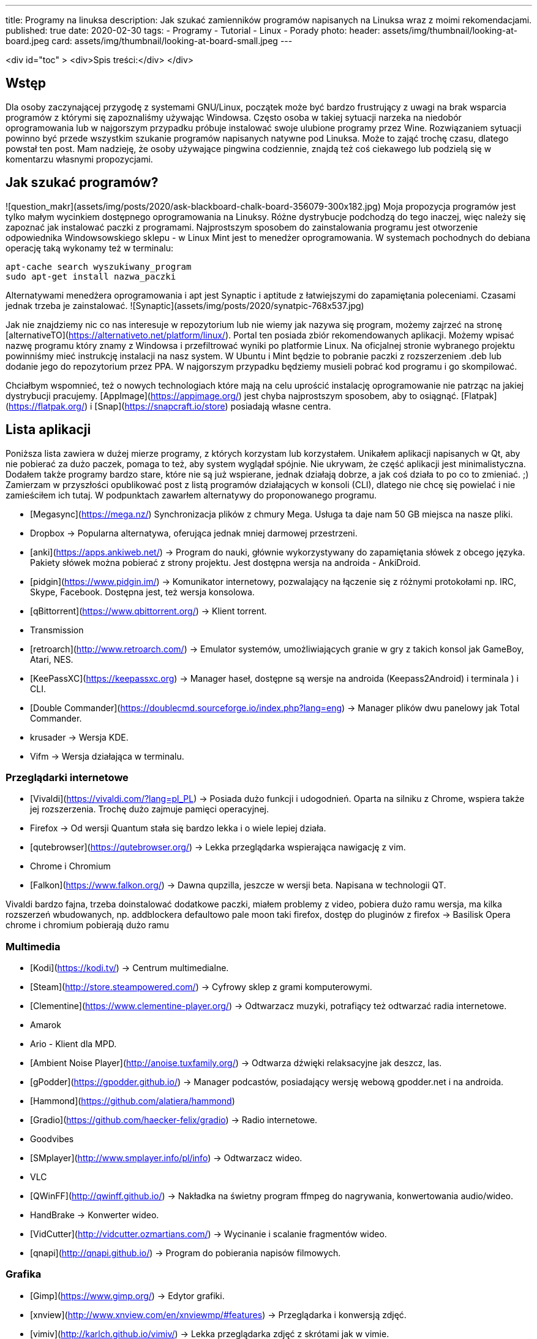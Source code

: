 ---
title: Programy na linuksa
description: Jak szukać zamienników programów napisanych na Linuksa wraz z moimi rekomendacjami. 
published: true
date: 2020-02-30
tags:
    - Programy
    - Tutorial
    - Linux
    - Porady
photo: 
  header: assets/img/thumbnail/looking-at-board.jpeg
  card: assets/img/thumbnail/looking-at-board-small.jpeg
---

<div id="toc" >
  <div>Spis treści:</div>
</div>

## Wstęp
Dla	osoby zaczynającej przygodę z systemami GNU/Linux, początek może być bardzo frustrujący z uwagi na brak wsparcia programów z którymi się zapoznaliśmy używając Windowsa. Często osoba w takiej sytuacji narzeka na niedobór oprogramowania lub w najgorszym przypadku próbuje instalować swoje ulubione programy przez Wine. Rozwiązaniem sytuacji powinno być przede wszystkim szukanie programów napisanych natywne pod Linuksa. Może to zająć trochę czasu, dlatego powstał ten post. Mam nadzieję, że osoby używające pingwina codziennie, znajdą też coś ciekawego lub podzielą się w komentarzu własnymi propozycjami. 

## Jak szukać programów?
![question_makr](assets/img/posts/2020/ask-blackboard-chalk-board-356079-300x182.jpg)
Moja propozycja programów jest tylko małym wycinkiem dostępnego oprogramowania na Linuksy. Różne dystrybucje podchodzą do tego inaczej, więc należy się zapoznać jak instalować paczki z programami. Najprostszym sposobem do zainstalowania programu jest otworzenie odpowiednika Windowsowskiego sklepu - w Linux Mint jest to menedżer oprogramowania. W systemach pochodnych do debiana operację taką wykonamy też w terminalu: 
```bash
apt-cache search wyszukiwany_program
sudo apt-get install nazwa_paczki
```
Alternatywami menedżera oprogramowania i apt jest Synaptic i aptitude z łatwiejszymi do zapamiętania poleceniami. Czasami jednak trzeba je zainstalować. ![Synaptic](assets/img/posts/2020/synatpic-768x537.jpg)

Jak nie znajdziemy nic co nas interesuje w repozytorium lub nie wiemy jak nazywa się program, możemy zajrzeć na stronę  [alternativeTO](https://alternativeto.net/platform/linux/). Portal ten posiada zbiór rekomendowanych aplikacji. Możemy wpisać nazwę programu który znamy z Windowsa i przefiltrować wyniki po platformie Linux. Na oficjalnej stronie wybranego projektu powinniśmy mieć instrukcję instalacji na nasz system. W Ubuntu i Mint będzie to pobranie paczki z rozszerzeniem .deb lub dodanie jego do repozytorium przez PPA. W najgorszym przypadku będziemy musieli pobrać kod programu i go skompilować. 

Chciałbym wspomnieć, też o nowych technologiach które mają na celu uprościć instalację oprogramowanie nie patrząc na jakiej dystrybucji pracujemy. [AppImage](https://appimage.org/) jest chyba najprostszym sposobem, aby to osiągnąć. [Flatpak](https://flatpak.org/) i [Snap](https://snapcraft.io/store) posiadają własne centra. 

## Lista aplikacji 
Poniższa lista zawiera w dużej mierze programy, z których korzystam lub korzystałem. Unikałem aplikacji napisanych w Qt, aby nie pobierać za dużo paczek, pomaga to też, aby system wyglądał spójnie. Nie ukrywam, że część aplikacji jest minimalistyczna. Dodałem także programy bardzo stare, które nie są już wspierane, jednak działają dobrze, a jak coś działa to po co to zmieniać. ;)  
Zamierzam w przyszłości opublikować post z listą programów działających w konsoli (CLI), dlatego nie chcę się powielać i nie zamieściłem ich tutaj. W podpunktach zawarłem alternatywy do proponowanego programu.

- [Megasync](https://mega.nz/) Synchronizacja plików z chmury Mega. Usługa ta daje nam 50 GB miejsca na nasze pliki.
	- Dropbox → Popularna alternatywa, oferująca jednak mniej darmowej przestrzeni. 
- [anki](https://apps.ankiweb.net/) → Program do nauki, głównie wykorzystywany do zapamiętania słówek z obcego języka. Pakiety słówek można pobierać z strony projektu. Jest dostępna wersja na androida - AnkiDroid. 
- [pidgin](https://www.pidgin.im/) → Komunikator internetowy, pozwalający na łączenie się z różnymi protokołami np. IRC, Skype, Facebook. Dostępna jest, też wersja konsolowa. 
- [qBittorrent](https://www.qbittorrent.org/) → Klient torrent. 
	- Transmission 
- [retroarch](http://www.retroarch.com/) → Emulator systemów, umożliwiających granie w gry z takich konsol jak GameBoy, Atari, NES. 
- [KeePassXC](https://keepassxc.org) → Manager haseł, dostępne są wersje na androida (Keepass2Android) i terminala ) i CLI.
- [Double Commander](https://doublecmd.sourceforge.io/index.php?lang=eng) → Manager plików dwu panelowy jak Total Commander. 
	- krusader → Wersja KDE.		
	- Vifm → Wersja działająca w terminalu. 

### Przeglądarki internetowe
- [Vivaldi](https://vivaldi.com/?lang=pl_PL) → Posiada dużo funkcji i udogodnień. Oparta na silniku z Chrome, wspiera także jej rozszerzenia. Trochę dużo zajmuje pamięci operacyjnej. 
- Firefox → Od wersji Quantum stała się bardzo lekka i o wiele lepiej działa.
- [qutebrowser](https://qutebrowser.org/) → Lekka przeglądarka wspierająca nawigację z vim.
- Chrome i Chromium 
- [Falkon](https://www.falkon.org/) → Dawna qupzilla, jeszcze w wersji beta. Napisana w technologii QT. 

Vivaldi bardzo fajna, trzeba doinstalować dodatkowe paczki, miałem problemy z video, pobiera dużo ramu
wersja, ma kilka rozszerzeń wbudowanych, np. addblockera defaultowo
pale moon taki firefox, dostęp do pluginów z firefox → Basilisk
Opera
chrome i chromium pobierają dużo ramu  

### Multimedia
- [Kodi](https://kodi.tv/) → Centrum multimedialne.
- [Steam](http://store.steampowered.com/) → Cyfrowy sklep z grami komputerowymi.
- [Clementine](https://www.clementine-player.org/) → Odtwarzacz muzyki, potrafiący też odtwarzać radia internetowe. 
	- Amarok
	- Ario - Klient dla MPD.
	- [Ambient Noise Player](http://anoise.tuxfamily.org/) → Odtwarza dźwięki relaksacyjne jak deszcz, las.   
- [gPodder](https://gpodder.github.io/) → Manager podcastów, posiadający wersję webową gpodder.net i na androida. 
	- [Hammond](https://github.com/alatiera/hammond) 
- [Gradio](https://github.com/haecker-felix/gradio) → Radio internetowe.
	- Goodvibes 
- [SMplayer](http://www.smplayer.info/pl/info) → Odtwarzacz wideo. 
	- VLC 
- [QWinFF](http://qwinff.github.io/) → Nakładka na świetny program ffmpeg do nagrywania, konwertowania audio/wideo.
	- HandBrake → Konwerter wideo.
	- [VidCutter](http://vidcutter.ozmartians.com/)  → Wycinanie i scalanie fragmentów wideo.
- [qnapi](http://qnapi.github.io/) → Program do pobierania napisów filmowych.   

### Grafika
- [Gimp](https://www.gimp.org/) → Edytor grafiki.
- [xnview](http://www.xnview.com/en/xnviewmp/#features) → Przeglądarka i konwersją zdjęć.
	- [vimiv](http://karlch.github.io/vimiv/) → Lekka przeglądarka zdjęć z skrótami jak w vimie. 
	- sxiv 
	- Viewnior
- [Darktable](https://www.darktable.org/)	→ Obróbka zdjęć (jak Lightroom).
	* RawTherapee  
	* digiKam  
	* LightZone  
	* Photivo  
  
### Programy biurwe  
- [LibreOffice](https://www.libreoffice.org/) → Pakiet biurowy.
	- WPS Office
	- AbiWord → Lekki edytor tekstu.
- [Thunderbird](https://www.mozilla.org/thunderbird) → Klient pocztowy.
	- Claws Mail 
	- Geary 
- [GoldenDict](http://goldendict.org/) → Słownik
	- StarDict → Już nie wspierany.
- [GnuCash](https://www.gnucash.org/) → Zarządzanie budżetem domowym i małych firm. Zgodny z regułą podwójnego zapisu.
	- Eqonomize  
	- Homebank  
- [calibre - E-book management](https://calibre-ebook.com/) → Manager e-booków, w pakiecie jest zawarta przeglądarka książek elektronicznych.
	- [buka ebook reader](https://github.com/oguzhaninan/Buka)  
- [Freeplane](https://www.freeplane.org/wiki/index.php/Home) → Tworzenia map myśli.
	- [xmind](http://www.xmind.net/)  
	- freemind
- [zathura  i mupdf](https://pwmt.org/projects/zathura/) → Lekka przeglądarka PDF.
	- [Okular](https://okular.kde.org/) → Wersja KDE.
- [PDFsam](http://www.pdfsam.org/) → Program do modyfikowania plików PDF
	- PDFMod  
	- [Xournal](http://xournal.sourceforge.net/) → Notatki i adnotacje PDF. 
- [Typora](https://typora.io/) → Tworzenie i podgląd notatek zapisanych w formacie Markdown.
	- Boostnote 
	- Simplenote 
	- [Remarkable](http://remarkableapp.github.io/linux.html)

### Narzędzia systemowe
- [tilda](http://tilda.sourceforge.net/) → Drop-down terminal.
	- Guake terminal 
	- yakuake → Wersja dla KDE.   
- final term ciężkie termnale
- [termite](https://github.com/thestinger/termite/) → Posiada tryby jak w vim. 
	- [terminology](http://www.ubuntu-pomoc.org/terminology-wiecej-niz-kolejny-emulator-terminala/)  → Rozbudowany terminal z wieloma funkcjami.
	- st → Bardzo lekki terminal.
- [LCD Nurse](http://en.congelli.eu/prog_info_lcdnurse.html) → Szukanie martwych pikseli w monitorach LCD.
- [ClamTK](https://dave-theunsub.github.io/clamtk/) → Antywirus
- [fslint](http://www.pixelbeat.org/fslint/) →	Narzędzie do szukania duplikatów, pustych folderów itp.
- [ClamTK](http://pl.wikibooks.org/wiki/Ubuntu/Program_antywirusowy)		ClamAV	→ nakładka gui na antywirus  
- kazam → Nagrywanie pulpitu.
- [rofi](https://davedavenport.github.io/rofi/) → Program do przełączania i uruchamiania aplikacji jak dmenu. 
	- [kupfer](https://kupferlauncher.github.io/)  
- [patool](https://github.com/wummel/patool) → Manager do archiwizacji i kompresji danych. Wspiera dużą ilość rozszerzeń.
	- atool
	- 7zip  
- [ANGRYsearch](https://github.com/DoTheEvo/ANGRYsearch) → Wyszukiwarka plików. 
	- [recoll](http://www.lesbonscomptes.com/recoll/) 
- [UNetbootin](https://unetbootin.github.io/)  → Tworzenie USB boot.  
- [Stacer](https://github.com/oguzhaninan/Stacer) → Optymalizacja systemu.
- [Shutter](http://shutter-project.org/) → Tworzenie zrzutów ekranu. 
- [linssid](https://sourceforge.net/projects/linssid/) → Skanowanie sieci bezprzewodowych.
- [bleachbit](https://www.bleachbit.org/) → Czyszczenie systemu z niepotrzebnych plików.
- Unclutter → Ukrywanie wskaźnika myszy w czasie spoczynku.
- Hardinfo → Informacje o sprzęcie i systemie. 
	- lshw → info o systemie można zainstalować nakładkę GUI.  
- [Synaptic](http://www.nongnu.org/synaptic/) → Manager pakietów.  
- [meld](http://meldmerge.org/) → Porównywanie plików tekstowych w poszukiwaniu różnic.
- [brasero](https://wiki.gnome.org/Apps/Brasero) → Nagrywarka płyt. 
	- [AcetoneISO](https://sourceforge.net/projects/acetoneiso/)  → Tworzenie plików ISO.
	- Furiusisomount  
	
### Ergonomia
- [EasyStroke](https://github.com/thjaeger/easystroke/wiki) → Program umożliwia mapowanie gestów myszki z skrótami klawiaturowymi lub poleceniami konsolowymi. Nie jest już wspierany, ale nadal prawidłowo działa. 
- [Workrave](http://www.workrave.org/) → Program mówiący kiedy mamy zrobić sobie przerwę od komputera.
	- [Hamster](https://projecthamster.wordpress.com/about/) → Monitorowanie czasu. 
- [redshift](http://jonls.dk/redshift) → Aplikacja starająca się ograniczyć niebieskie światło od monitora.
	- f.lux  
- [CopyQ](http://hluk.github.io/CopyQ/) → Manager schowka systemowego.
	- cliplt  

### Narzędzia developerskie
- [Eclipse](http://www.eclipse.org/downloads/eclipse-packages/) → Środowisko programistyczne do min. Java, PHP, C, C++.
	- IntelliJ IDEA:
	- [code blocks](http://www.codeblocks.org/)  
	- [visual studio code](https://code.visualstudio.com/)
	- atom
	- brackets
- [zeal](https://zealdocs.org/) → Dokumentacja offline. 
- [filezilla](https://filezilla-project.org/) → Klient FTP.
- [dbeaver](http://dbeaver.jkiss.org/) → Uniwersalny klient do zarządzania bazami danymi.
	- mysql workbench  
	- DbVisualizer 
- [git](https://git-scm.com/) → Manager kontroli wersji. 
	- kraken
	- smartgit




[[toc]]
Spis treści:

== Wstęp

Dla osoby zaczynającej przygodę z systemami GNU/Linux, początek może być bardzo frustrujący z uwagi na brak wsparcia programów z którymi się zapoznaliśmy używając Windowsa. Często osoba w takiej sytuacji narzeka na niedobór oprogramowania lub w najgorszym przypadku próbuje instalować swoje ulubione programy przez Wine. Rozwiązaniem sytuacji powinno być przede wszystkim szukanie programów napisanych natywne pod Linuksa. Może to zająć trochę czasu, dlatego powstał ten post. Mam nadzieję, że osoby używające pingwina codziennie, znajdą też coś ciekawego lub podzielą się w komentarzu własnymi propozycjami.

== Jak szukać programów?

[.image]#question_makr# Moja propozycja programów jest tylko małym wycinkiem dostępnego oprogramowania na Linuksy. Różne dystrybucje podchodzą do tego inaczej, więc należy się zapoznać jak instalować paczki z programami. Najprostszym sposobem do zainstalowania programu jest otworzenie odpowiednika Windowsowskiego sklepu - w Linux Mint jest to menedżer oprogramowania. W systemach pochodnych do debiana operację taką wykonamy też w terminalu:

[source,bash]
----
apt-cache search wyszukiwany_program
sudo apt-get install nazwa_paczki
----

Alternatywami menedżera oprogramowania i apt jest Synaptic i aptitude z łatwiejszymi do zapamiętania poleceniami. Czasami jednak trzeba je zainstalować. [.image]#Synaptic#

Jak nie znajdziemy nic co nas interesuje w repozytorium lub nie wiemy jak nazywa się program, możemy zajrzeć na stronę https://alternativeto.net/platform/linux/[alternativeTO]. Portal ten posiada zbiór rekomendowanych aplikacji. Możemy wpisać nazwę programu który znamy z Windowsa i przefiltrować wyniki po platformie Linux. Na oficjalnej stronie wybranego projektu powinniśmy mieć instrukcję instalacji na nasz system. W Ubuntu i Mint będzie to pobranie paczki z rozszerzeniem .deb lub dodanie jego do repozytorium przez PPA. W najgorszym przypadku będziemy musieli pobrać kod programu i go skompilować.

Chciałbym wspomnieć, też o nowych technologiach które mają na celu uprościć instalację oprogramowanie nie patrząc na jakiej dystrybucji pracujemy. https://appimage.org/[AppImage] jest chyba najprostszym sposobem, aby to osiągnąć. https://flatpak.org/[Flatpak] i https://snapcraft.io/store[Snap] posiadają własne centra.

== Lista aplikacji

Poniższa lista zawiera w dużej mierze programy, z których korzystam lub korzystałem. Unikałem aplikacji napisanych w Qt, aby nie pobierać za dużo paczek, pomaga to też, aby system wyglądał spójnie. Nie ukrywam, że część aplikacji jest minimalistyczna. Dodałem także programy bardzo stare, które nie są już wspierane, jednak działają dobrze, a jak coś działa to po co to zmieniać. ;) +
Zamierzam w przyszłości opublikować post z listą programów działających w konsoli (CLI), dlatego nie chcę się powielać i nie zamieściłem ich tutaj. W podpunktach zawarłem alternatywy do proponowanego programu.

* https://mega.nz/[Megasync] Synchronizacja plików z chmury Mega. Usługa ta daje nam 50 GB miejsca na nasze pliki.
** Dropbox → Popularna alternatywa, oferująca jednak mniej darmowej przestrzeni.
* https://apps.ankiweb.net/[anki] → Program do nauki, głównie wykorzystywany do zapamiętania słówek z obcego języka. Pakiety słówek można pobierać z strony projektu. Jest dostępna wersja na androida - AnkiDroid.
* https://www.pidgin.im/[pidgin] → Komunikator internetowy, pozwalający na łączenie się z różnymi protokołami np. IRC, Skype, Facebook. Dostępna jest, też wersja konsolowa.
* https://www.qbittorrent.org/[qBittorrent] → Klient torrent.
** Transmission
* http://www.retroarch.com/[retroarch] → Emulator systemów, umożliwiających granie w gry z takich konsol jak GameBoy, Atari, NES.
* https://keepassxc.org[KeePassXC] → Manager haseł, dostępne są wersje na androida (Keepass2Android) i terminala ) i CLI.
* https://doublecmd.sourceforge.io/index.php?lang=eng[Double Commander] → Manager plików dwu panelowy jak Total Commander.
** krusader → Wersja KDE. +
** Vifm → Wersja działająca w terminalu.

=== Przeglądarki internetowe

* https://vivaldi.com/?lang=pl_PL[Vivaldi] → Posiada dużo funkcji i udogodnień. Oparta na silniku z Chrome, wspiera także jej rozszerzenia. Trochę dużo zajmuje pamięci operacyjnej.
* Firefox → Od wersji Quantum stała się bardzo lekka i o wiele lepiej działa.
* https://qutebrowser.org/[qutebrowser] → Lekka przeglądarka wspierająca nawigację z vim.
* Chrome i Chromium
* https://www.falkon.org/[Falkon] → Dawna qupzilla, jeszcze w wersji beta. Napisana w technologii QT.

Vivaldi bardzo fajna, trzeba doinstalować dodatkowe paczki, miałem problemy z video, pobiera dużo ramu wersja, ma kilka rozszerzeń wbudowanych, np. addblockera defaultowo pale moon taki firefox, dostęp do pluginów z firefox → Basilisk Opera chrome i chromium pobierają dużo ramu

=== Multimedia

* https://kodi.tv/[Kodi] → Centrum multimedialne.
* http://store.steampowered.com/[Steam] → Cyfrowy sklep z grami komputerowymi.
* https://www.clementine-player.org/[Clementine] → Odtwarzacz muzyki, potrafiący też odtwarzać radia internetowe.
** Amarok
** Ario - Klient dla MPD.
** http://anoise.tuxfamily.org/[Ambient Noise Player] → Odtwarza dźwięki relaksacyjne jak deszcz, las. +
* https://gpodder.github.io/[gPodder] → Manager podcastów, posiadający wersję webową gpodder.net i na androida.
** https://github.com/alatiera/hammond[Hammond]
* https://github.com/haecker-felix/gradio[Gradio] → Radio internetowe.
** Goodvibes
* http://www.smplayer.info/pl/info[SMplayer] → Odtwarzacz wideo.
** VLC
* http://qwinff.github.io/[QWinFF] → Nakładka na świetny program ffmpeg do nagrywania, konwertowania audio/wideo.
** HandBrake → Konwerter wideo.
** http://vidcutter.ozmartians.com/[VidCutter] → Wycinanie i scalanie fragmentów wideo.
* http://qnapi.github.io/[qnapi] → Program do pobierania napisów filmowych.

=== Grafika

* https://www.gimp.org/[Gimp] → Edytor grafiki.
* http://www.xnview.com/en/xnviewmp/#features[xnview] → Przeglądarka i konwersją zdjęć.
** http://karlch.github.io/vimiv/[vimiv] → Lekka przeglądarka zdjęć z skrótami jak w vimie.
** sxiv
** Viewnior
* https://www.darktable.org/[Darktable] → Obróbka zdjęć (jak Lightroom).
** RawTherapee +
** digiKam +
** LightZone +
** Photivo

=== Programy biurwe

* https://www.libreoffice.org/[LibreOffice] → Pakiet biurowy.
** WPS Office
** AbiWord → Lekki edytor tekstu.
* https://www.mozilla.org/thunderbird[Thunderbird] → Klient pocztowy.
** Claws Mail
** Geary
* http://goldendict.org/[GoldenDict] → Słownik
** StarDict → Już nie wspierany.
* https://www.gnucash.org/[GnuCash] → Zarządzanie budżetem domowym i małych firm. Zgodny z regułą podwójnego zapisu.
** Eqonomize +
** Homebank +
* https://calibre-ebook.com/[calibre - E-book management] → Manager e-booków, w pakiecie jest zawarta przeglądarka książek elektronicznych.
** https://github.com/oguzhaninan/Buka[buka ebook reader] +
* https://www.freeplane.org/wiki/index.php/Home[Freeplane] → Tworzenia map myśli.
** http://www.xmind.net/[xmind] +
** freemind
* https://pwmt.org/projects/zathura/[zathura i mupdf] → Lekka przeglądarka PDF.
** https://okular.kde.org/[Okular] → Wersja KDE.
* http://www.pdfsam.org/[PDFsam] → Program do modyfikowania plików PDF
** PDFMod +
** http://xournal.sourceforge.net/[Xournal] → Notatki i adnotacje PDF.
* https://typora.io/[Typora] → Tworzenie i podgląd notatek zapisanych w formacie Markdown.
** Boostnote
** Simplenote
** http://remarkableapp.github.io/linux.html[Remarkable]

=== Narzędzia systemowe

* http://tilda.sourceforge.net/[tilda] → Drop-down terminal.
** Guake terminal
** yakuake → Wersja dla KDE. +
* final term ciężkie termnale
* https://github.com/thestinger/termite/[termite] → Posiada tryby jak w vim.
** http://www.ubuntu-pomoc.org/terminology-wiecej-niz-kolejny-emulator-terminala/[terminology] → Rozbudowany terminal z wieloma funkcjami.
** st → Bardzo lekki terminal.
* http://en.congelli.eu/prog_info_lcdnurse.html[LCD Nurse] → Szukanie martwych pikseli w monitorach LCD.
* https://dave-theunsub.github.io/clamtk/[ClamTK] → Antywirus
* http://www.pixelbeat.org/fslint/[fslint] → Narzędzie do szukania duplikatów, pustych folderów itp.
* http://pl.wikibooks.org/wiki/Ubuntu/Program_antywirusowy[ClamTK] ClamAV → nakładka gui na antywirus +
* kazam → Nagrywanie pulpitu.
* https://davedavenport.github.io/rofi/[rofi] → Program do przełączania i uruchamiania aplikacji jak dmenu.
** https://kupferlauncher.github.io/[kupfer] +
* https://github.com/wummel/patool[patool] → Manager do archiwizacji i kompresji danych. Wspiera dużą ilość rozszerzeń.
** atool
** 7zip +
* https://github.com/DoTheEvo/ANGRYsearch[ANGRYsearch] → Wyszukiwarka plików.
** http://www.lesbonscomptes.com/recoll/[recoll]
* https://unetbootin.github.io/[UNetbootin] → Tworzenie USB boot. +
* https://github.com/oguzhaninan/Stacer[Stacer] → Optymalizacja systemu.
* http://shutter-project.org/[Shutter] → Tworzenie zrzutów ekranu.
* https://sourceforge.net/projects/linssid/[linssid] → Skanowanie sieci bezprzewodowych.
* https://www.bleachbit.org/[bleachbit] → Czyszczenie systemu z niepotrzebnych plików.
* Unclutter → Ukrywanie wskaźnika myszy w czasie spoczynku.
* Hardinfo → Informacje o sprzęcie i systemie.
** lshw → info o systemie można zainstalować nakładkę GUI. +
* http://www.nongnu.org/synaptic/[Synaptic] → Manager pakietów. +
* http://meldmerge.org/[meld] → Porównywanie plików tekstowych w poszukiwaniu różnic.
* https://wiki.gnome.org/Apps/Brasero[brasero] → Nagrywarka płyt.
** https://sourceforge.net/projects/acetoneiso/[AcetoneISO] → Tworzenie plików ISO.
** Furiusisomount

=== Ergonomia

* https://github.com/thjaeger/easystroke/wiki[EasyStroke] → Program umożliwia mapowanie gestów myszki z skrótami klawiaturowymi lub poleceniami konsolowymi. Nie jest już wspierany, ale nadal prawidłowo działa.
* http://www.workrave.org/[Workrave] → Program mówiący kiedy mamy zrobić sobie przerwę od komputera.
** https://projecthamster.wordpress.com/about/[Hamster] → Monitorowanie czasu.
* http://jonls.dk/redshift[redshift] → Aplikacja starająca się ograniczyć niebieskie światło od monitora.
** f.lux +
* http://hluk.github.io/CopyQ/[CopyQ] → Manager schowka systemowego.
** cliplt

=== Narzędzia developerskie

* http://www.eclipse.org/downloads/eclipse-packages/[Eclipse] → Środowisko programistyczne do min. Java, PHP, C, C++.
** IntelliJ IDEA:
** http://www.codeblocks.org/[code blocks] +
** https://code.visualstudio.com/[visual studio code]
** atom
** brackets
* https://zealdocs.org/[zeal] → Dokumentacja offline.
* https://filezilla-project.org/[filezilla] → Klient FTP.
* http://dbeaver.jkiss.org/[dbeaver] → Uniwersalny klient do zarządzania bazami danymi.
** mysql workbench +
** DbVisualizer
* https://git-scm.com/[git] → Manager kontroli wersji.
** kraken
** smartgit
